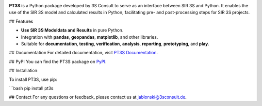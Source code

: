.. image:: ./sphinx_docs/pt3s_logo.png
   :target: https://3sconsult.github.io/PT3S/index.html
   :width: 20%
   :alt: pt3s_logo

**PT3S** is a Python package developed by 3S Consult to serve as an interface between SIR 3S and Python. It enables the use of the SIR 3S model and calculated results in Python, facilitating pre- and post-processing steps for SIR 3S projects.

.. image:: ./sphinx_docs/pt3s_logo.png
   :target: https://www.3sconsult.de/software/sir-3s/
   :width: 40%
   :alt: pt3s_logo

## Features

- **Use SIR 3S Modeldata and Results** in pure Python.
- Integration with **pandas**, **geopandas**, **matplotlib**, and other libraries.
- Suitable for **documentation**, **testing**, **verification**, **analysis**, **reporting**, **prototyping**, and **play**.


## Documentation
For detailed documentation, visit `PT3S Documentation <https://3sconsult.github.io/PT3S>`_.

## PyPI
You can find the PT3S package on `PyPI <https://pypi.org/project/PT3S/>`_.

## Installation

To install PT3S, use pip:

```bash
pip install pt3s

## Contact
For any questions or feedback, please contact us at `jablonski@3sconsult.de <mailto:jablonski@3sconsult.de>`_.